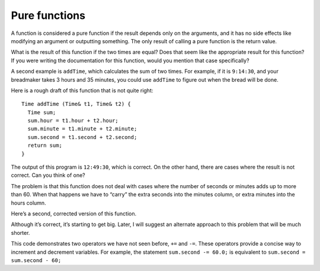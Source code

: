 Pure functions
--------------

A function is considered a pure function if the result depends only on
the arguments, and it has no side effects like modifying an argument or
outputting something. The only result of calling a pure function is the
return value.

.. activecode:: ninefour
  :language: cpp

  One example is the function ``after``, which compares two ``Time``\ s and returns a
  ``bool`` that indicates whether the first operand comes after the second. Take a look
  at the active code below.
  ~~~~
  #include <iostream>
  using namespace std;

  struct Time {
      int hour, minute;
      double second;
  };

  bool after (Time& time1, Time& time2) {
      if (time1.hour > time2.hour) { return true; }
      if (time1.hour < time2.hour) { return false; }
      if (time1.minute > time2.minute) { return true; }
      if (time1.minute < time2.minute) { return false; }
      if (time1.second > time2.second) { return true; }
      return false;
  }

  int main () {
      Time time = { 11, 59, 3.14159 };
      Time time2 = { 1, 50, 3.14159 };
      cout << after(time, time2);
  }

What is the result of this function if the two times are equal? Does
that seem like the appropriate result for this function? If you were
writing the documentation for this function, would you mention that case
specifically?

A second example is ``addTime``, which calculates the sum of two times.
For example, if it is ``9:14:30``, and your breadmaker takes 3 hours and
35 minutes, you could use ``addTime`` to figure out when the bread will
be done.

Here is a rough draft of this function that is not quite right:

::

   Time addTime (Time& t1, Time& t2) {
     Time sum;
     sum.hour = t1.hour + t2.hour;
     sum.minute = t1.minute + t2.minute;
     sum.second = t1.second + t2.second;
     return sum;
   }

.. activecode:: ninefive
  :language: cpp

  Take a look at the active code below. If ``currentTime``
  contains the current time and ``breadTime`` contains the amount of time
  it takes for your breadmaker to make bread, then you could use
  ``addTime`` to figure out when the bread will be done.
  ~~~~
  #include <iostream>
  using namespace std;

  struct Time {
      int hour, minute;
      double second;
  };

  void printTime (Time& t) {
      cout << t.hour << ":" << t.minute << ":" << t.second << endl;
  }

  Time addTime (Time& t1, Time& t2) {
      Time sum;
      sum.hour = t1.hour + t2.hour;
      sum.minute = t1.minute + t2.minute;
      sum.second = t1.second + t2.second;
      return sum;
  }

  int main() {
      Time currentTime = { 9, 14, 30.0 };
      Time breadTime = { 3, 35, 0.0 };
      Time doneTime = addTime (currentTime, breadTime);
      printTime (doneTime);
  }

The output of this program is ``12:49:30``, which is correct. On the
other hand, there are cases where the result is not correct. Can you
think of one?

The problem is that this function does not deal with cases where the
number of seconds or minutes adds up to more than 60. When that happens
we have to “carry” the extra seconds into the minutes column, or extra
minutes into the hours column.

Here’s a second, corrected version of this function.

.. activecode:: ninesix
  :language: cpp

  The active code below is the corrected version of ``addTime``.
  ~~~~
  #include <iostream>
  using namespace std;

  struct Time {
      int hour, minute;
      double second;
  };

  void printTime (Time& t) {
      cout << t.hour << ":" << t.minute << ":" << t.second << endl;
  }

  Time addTime (Time& t1, Time& t2) {
      Time sum;
      sum.hour = t1.hour + t2.hour;
      sum.minute = t1.minute + t2.minute;
      sum.second = t1.second + t2.second;
      if (sum.second >= 60.0) {
          sum.second -= 60.0;
          sum.minute += 1;
      }
      if (sum.minute >= 60) {
          sum.minute -= 60;
          sum.hour += 1;
      }
      return sum;
  }

  int main() {
      Time currentTime = { 9, 14, 30.0 };
      Time breadTime = { 3, 35, 0.0 };
      Time doneTime = addTime (currentTime, breadTime);
      printTime (doneTime);
  }

Although it’s correct, it’s starting to get big. Later, I will suggest
an alternate approach to this problem that will be much shorter.

This code demonstrates two operators we have not seen before, ``+=`` and
``-=``. These operators provide a concise way to increment and decrement
variables. For example, the statement ``sum.second -= 60.0;`` is
equivalent to ``sum.second = sum.second - 60;``

.. dragndrop:: pure_functions_1
    :feedback: Try again.
    :match_1: x.dollar += 2;|||x.dollar = x.dollar + 2;
    :match_2: x.dollar -= 2;|||x.dollar = x.dollar - 2;
    :match_3: x.cents -= 2;|||x.cents = x.cents - 2;
    :match_4: x.cents += 2;|||x.cents = x.cents + 2;

    Match the statement to its equivalent.
